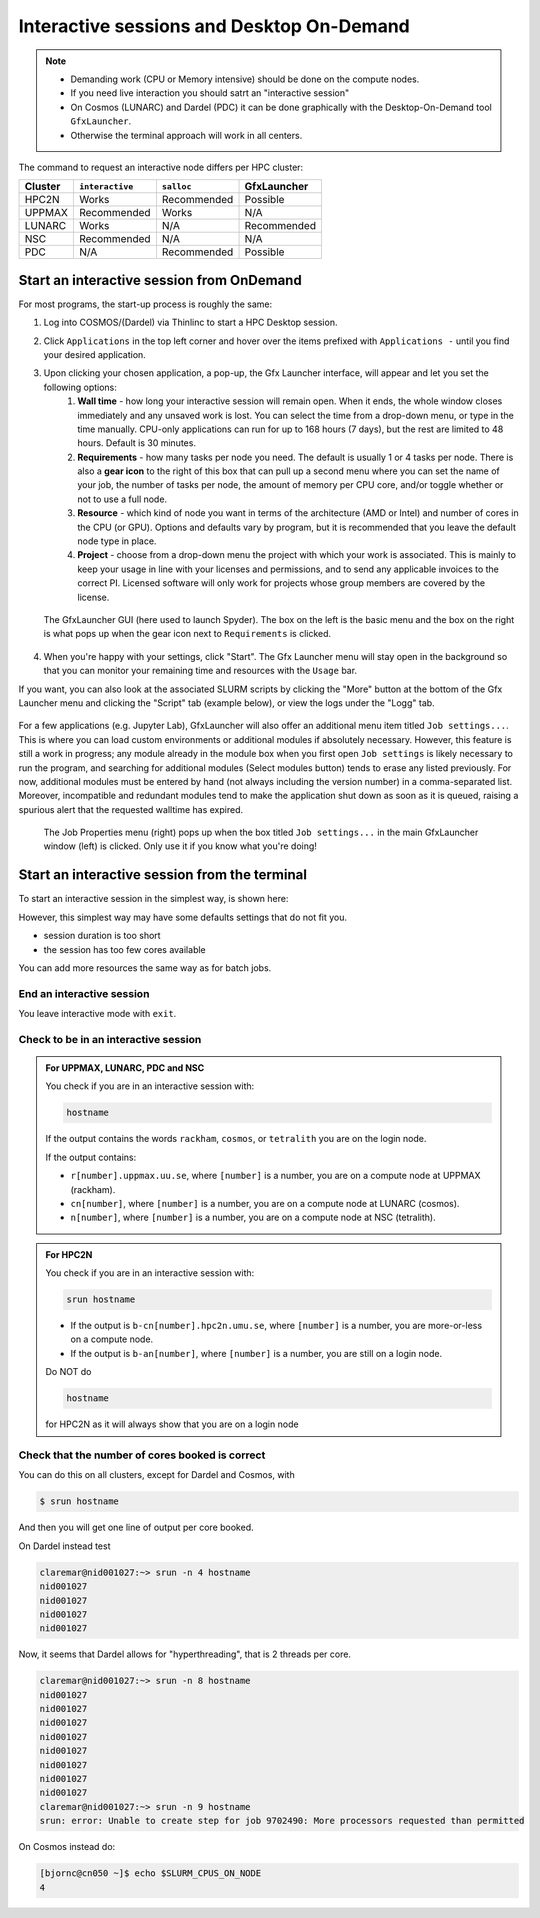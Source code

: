 Interactive sessions and Desktop On-Demand
##########################################

.. note::

   - Demanding work (CPU or Memory intensive) should be done on the compute nodes.
   - If you need live interaction you should satrt an "interactive session"
   - On Cosmos (LUNARC) and Dardel (PDC) it can be done graphically with the Desktop-On-Demand tool ``GfxLauncher``.
   - Otherwise the terminal approach will work in all centers.

The command to request an interactive node differs per HPC cluster:

+---------+-----------------+-------------+-------------+
| Cluster | ``interactive`` | ``salloc``  | GfxLauncher |
+=========+=================+=============+=============+
| HPC2N   | Works           | Recommended | Possible    |
+---------+-----------------+-------------+-------------+
| UPPMAX  | Recommended     | Works       | N/A         |
+---------+-----------------+-------------+-------------+
| LUNARC  | Works           | N/A         | Recommended | 
+---------+-----------------+-------------+-------------+
| NSC     | Recommended     | N/A         | N/A         | 
+---------+-----------------+-------------+-------------+ 
| PDC     | N/A             | Recommended | Possible    | 
+---------+-----------------+-------------+-------------+ 

Start an interactive session from OnDemand 
==========================================

For most programs, the start-up process is roughly the same:

#. Log into COSMOS/(Dardel) via Thinlinc to start a HPC Desktop session.
#. Click ``Applications`` in the top left corner and hover over the items prefixed with ``Applications -`` until you find your desired application.
#. Upon clicking your chosen application, a pop-up, the Gfx Launcher interface, will appear and let you set the following options:
      #. **Wall time** - how long your interactive session will remain open. When it ends, the whole window closes immediately and any unsaved work is lost. You can select the time from a drop-down menu, or type in the time manually. CPU-only applications can run for up to 168 hours (7 days), but the rest are limited to 48 hours. Default is 30 minutes.
      #. **Requirements** - how many tasks per node you need. The default is usually 1 or 4 tasks per node. There is also a **gear icon** to the right of this box that can pull up a second menu where you can set the name of your job, the number of tasks per node, the amount of memory per CPU core, and/or toggle whether or not to use a full node.
      #. **Resource** - which kind of node you want in terms of the architecture (AMD or Intel) and number of cores in the CPU (or GPU). Options and defaults vary by program, but it is recommended that you leave the default node type in place.
      #. **Project** - choose from a drop-down menu the project with which your work is associated. This is mainly to keep your usage in line with your licenses and permissions, and to send any applicable invoices to the correct PI. Licensed software will only work for projects whose group members are covered by the license.

   .. figure:: ../img/cosmos-on-demand-resource-specs.png
      :width: 600
      :align: center

      The GfxLauncher GUI (here used to launch Spyder). The box on the left is the basic menu and the box on the right is what pops up when the gear icon next to ``Requirements`` is clicked.


4. When you're happy with your settings, click "Start". The Gfx Launcher menu will stay open in the background so that you can monitor your remaining time and resources with the ``Usage`` bar.

If you want, you can also look at the associated SLURM scripts by clicking the "More" button at the bottom of the Gfx Launcher menu and clicking the "Script" tab (example below), or view the logs under the "Logg" tab.

   .. figure:: ../img/cosmos-on-demand-more.png
      :width: 400
      :align: center

For a few applications (e.g. Jupyter Lab), GfxLauncher will also offer an additional menu item titled ``Job settings...``. This is where you can load custom environments or additional modules if absolutely necessary. However, this feature is still a work in progress; any module already in the module box when you first open ``Job settings`` is likely necessary to run the program, and searching for additional modules (Select modules button) tends to erase any listed previously. For now, additional modules must be entered by hand (not always including the version number) in a comma-separated list. Moreover, incompatible and redundant modules tend to make the application shut down as soon as it is queued, raising a spurious alert that the requested walltime has expired.

   .. figure:: ../img/cosmos-on-demand-job-settings.png
      :width: 550
      :align: center

      The Job Properties menu (right) pops up when the box titled ``Job settings...`` in the main GfxLauncher window (left) is clicked. Only use it if you know what you're doing!

Start an interactive session from the terminal
==============================================

To start an interactive session in the simplest way, is shown here:

.. tabs::

   .. tab:: UPPMAX

      Use:

      .. code-block:: console

         interactive -A [project_name]

      Where ``[project_name]`` is the UPPMAX project name,
      for example ``interactive -A uppmax2025-2-296``.

      The output will look similar to this:

      .. code-block:: console

          [richel@rackham4 ~]$ interactive -A uppmax2025-2-296
          You receive the high interactive priority.
          You may run for at most one hour.
          Your job has been put into the devcore partition and is expected to start at once.
          (Please remember, you may not simultaneously have more than one devel/devcore job, running or queued, in the batch system.)

          Please, use no more than 8 GB of RAM.

          salloc: Pending job allocation 9093699
          salloc: job 9093699 queued and waiting for resources
          salloc: job 9093699 has been allocated resources
          salloc: Granted job allocation 9093699
          salloc: Waiting for resource configuration
          salloc: Nodes r314 are ready for job
           _   _ ____  ____  __  __    _    __  __
          | | | |  _ \|  _ \|  \/  |  / \   \ \/ /   | System:    r314
          | | | | |_) | |_) | |\/| | / _ \   \  /    | User:      richel
          | |_| |  __/|  __/| |  | |/ ___ \  /  \    | 
           \___/|_|   |_|   |_|  |_/_/   \_\/_/\_\   | 

          ###############################################################################

                        User Guides: https://docs.uppmax.uu.se/

                        Write to support@uppmax.uu.se, if you have questions or comments.


          [richel@r314 ~]$ 

      Note that the prompt has changed to show that one is on an interactive node.
      
   .. tab:: HPC2N

      .. code-block:: console
          
         salloc -A [project_name]

      Where ``[project_name]`` is the HPC2N project name,
      for example ``salloc -A hpc2n2025-076``.

      This will look similar to this (including asking for resources - time is required):

      .. code-block:: console

          b-an01 [~]$ salloc -n 4 --time=00:10:00 -A hpc2n2025-076
          salloc: Pending job allocation 20174806
          salloc: job 20174806 queued and waiting for resources
          salloc: job 20174806 has been allocated resources
          salloc: Granted job allocation 20174806
          salloc: Waiting for resource configuration
          salloc: Nodes b-cn0241 are ready for job
          b-an01 [~]$ module load GCC/12.3.0 Python/3.11.3
          b-an01 [~]$ 

   .. tab:: LUNARC 

      .. code-block:: console 

         interactive -A [project_name]

      Where ``[project_name]`` is the LUNARC project name,
      for example ``interactive -A lu2025-7-34``.  

      This will look similar to this (including asking for resources - time is required): 

      .. code-block:: console

         [bbrydsoe@cosmos3 ~]$ interactive -A lu2025-7-34 -n 4 -t 00:10:00
         Cluster name: COSMOS
         Waiting for JOBID 988025 to start

      The terminal will refresh for the new connection: 

      .. code-block:: console

         [bbrydsoe@cn137 ~]$ module load GCC/13.2.0 Python/3.11.5
         [bbrydsoe@cn137 ~]$ 

   .. tab:: NSC 

      .. code-block:: console 

         interactive -A [project_name]

      Where ``[project_name]`` is the NSC project name,
      for example ``interactive -A naiss2025-22-403``.  

      This will look similar to this: 

      .. code-block:: console

         [x_birbr@tetralith1 ~]$ interactive -A naiss2025-22-403 
         salloc: Pending job allocation 40137281
         salloc: job 40137281 queued and waiting for resources
         salloc: job 40137281 has been allocated resources
         salloc: Granted job allocation 40137281
         salloc: Waiting for resource configuration
         salloc: Nodes n302 are ready for job
         [x_birbr@n302 ~]$ module load buildtool-easybuild/4.8.0-hpce082752a2 GCC/13.2.0 Python/3.11.5
         [x_birbr@n302 ~]$

   .. tab:: PDC (salloc)

      .. code-block:: console 

         salloc -A [project_name]

      Where ``[project_name]`` is the PDC project name,
      for example ``interactive -A naiss2025-22-403``.  

      This will look similar to this: 

      .. code-block:: console

         claremar@login1:~> salloc --ntasks=4 -t 0:30:00 -p shared --qos=normal -A naiss2025-22-403
         salloc: Pending job allocation 9102757
         salloc: job 9102757 queued and waiting for resources
         salloc: job 9102757 has been allocated resources
         salloc: Granted job allocation 9102757
         salloc: Waiting for resource configuration
         salloc: Nodes nid001057 are ready for job

      We need to ssh to the specific node

      .. code-block:: console

         ssh nid001057

However, this simplest way may have some defaults settings that do not fit you. 

- session duration is too short
- the session has too few cores available

You can add more resources the same way as for batch jobs.

End an interactive session
--------------------------

You leave interactive mode with ``exit``. 


Check to be in an interactive session
-------------------------------------

.. admonition:: For UPPMAX, LUNARC, PDC and NSC 

   You check if you are in an interactive session with: 

   .. code-block:: console

      hostname

   If the output contains the words ``rackham``, ``cosmos``, or ``tetralith`` you are on the login node. 

   If the output contains: 

   - ``r[number].uppmax.uu.se``, where ``[number]`` is a number, you are on a compute node at UPPMAX (rackham).
   - ``cn[number]``, where ``[number]`` is a number, you are on a compute node at LUNARC (cosmos). 
   - ``n[number]``, where ``[number]`` is a number, you are on a compute node at NSC (tetralith). 

.. admonition:: For HPC2N 

   You check if you are in an interactive session with: 

   .. code-block:: console

      srun hostname

   - If the output is ``b-cn[number].hpc2n.umu.se``, where ``[number]`` is a number, you are more-or-less on a compute node.

   - If the output is ``b-an[number]``, where ``[number]`` is a number, you are still on a login node.

   Do NOT do 

   .. code-block:: console

      hostname

   for HPC2N as it will always show that you are on a login node

Check that the number of cores booked is correct
------------------------------------------------

You can do this on all clusters, except for Dardel and Cosmos, with 

.. code-block:: 

   $ srun hostname

And then you will get one line of output per core booked. 

On Dardel instead test

.. code-block:: console
                  
   claremar@nid001027:~> srun -n 4 hostname
   nid001027
   nid001027
   nid001027
   nid001027

Now, it seems that Dardel allows for "hyperthreading", that is 2 threads per core.

.. code-block:: console

   claremar@nid001027:~> srun -n 8 hostname
   nid001027
   nid001027
   nid001027
   nid001027
   nid001027
   nid001027
   nid001027
   nid001027
   claremar@nid001027:~> srun -n 9 hostname
   srun: error: Unable to create step for job 9702490: More processors requested than permitted

On Cosmos instead do:

.. code-block:: console
      
   [bjornc@cn050 ~]$ echo $SLURM_CPUS_ON_NODE
   4



